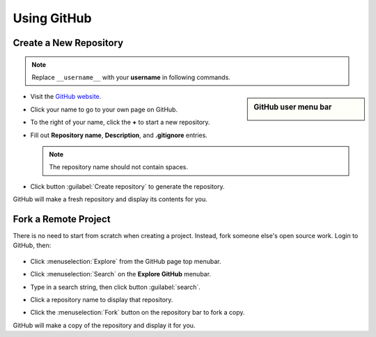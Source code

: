 .. _use_repository:

#############################
 Using GitHub
#############################

Create a New Repository
=============================

.. note:: Replace ``__username__`` with your **username** in following commands. 

.. sidebar:: GitHub user menu bar

   .. image:: _images/06_github-1.png

+  Visit the `GitHub website <https://github.com>`_. 
+  Click your name to go to your own page on GitHub.
+  To the right of your name, click the **+** to start a new repository.
+  Fill out **Repository name**, **Description**, and **.gitignore** entries.
   
   .. note:: The repository name should not contain spaces.

+  Click button :guilabel:`Create repository` to generate the repository.

   .. image:: _images/06_github-2.png

GitHub will make a fresh repository and display its contents for you.

Fork a Remote Project
=============================

There is no need to start from scratch when creating a project. 
Instead, fork someone else's open source work. Login to GitHub, then:

   .. image:: _images/06_github-3.png

+  Click :menuselection:`Explore` from the GitHub page top menubar. 
+  Click :menuselection:`Search` on the **Explore GitHub** menubar.
+  Type in a search string, then click button :guilabel:`search`.

   .. image:: _images/06_github-4.png

+  Click a repository name to display that repository.
+  Click the :menuselection:`Fork` button on the repository bar to fork a copy.

   .. image:: _images/06_github-5.png

GitHub will make a copy of the repository and display it for you.